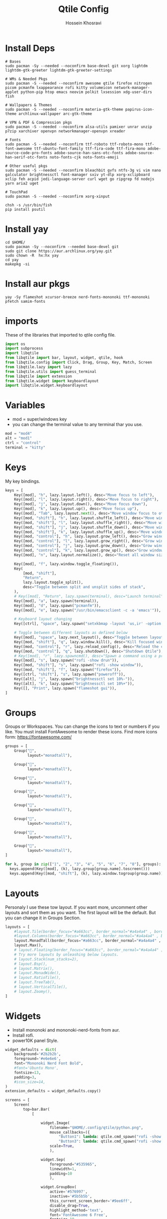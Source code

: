 #+title: Qtile Config
#+PROPERTY: header-args :tangle $HOME/.config/qtil/config.py
#+DISCRIPTION: My Qtile WM Cnfig File
#+AUTHOR: Hossein Khosravi

* Install Deps
#+begin_src shell
# Bases
sudo pacman -Sy --needed --noconfirm base-devel git xorg lightdm lightdm-gtk-greeter lightdm-gtk-greeter-settings

# WMs & Needed Pkgs
sudo pacman -S --needed --noconfirm awesome qtile firefox nitrogen picom pcmanfm lxappearance rofi kitty volumeicon network-manager-applet python-pip htop emacs neovim polkit lxsession xdg-user-dirs fish

# Wallpapers & Themes
sudo pacman -S --needed --noconfirm materia-gtk-theme papirus-icon-theme archlinux-wallpaper arc-gtk-theme

# VPN & PDF & Compression pkgs
sudo pacman -S --needed --noconfirm alsa-utils pamixer unrar unzip p7zip xarchiver openvpn networkmanager-openvpn xreader

# Fonts
sudo pacman -S --needed --noconfirm ttf-roboto ttf-roboto-mono ttf-font-awesome ttf-ubuntu-font-family ttf-fira-code ttf-fira-mono adobe-source-code-pro-fonts adobe-source-han-sans-otc-fonts adobe-source-han-serif-otc-fonts noto-fonts-cjk noto-fonts-emoji

# Other useful pkgs
sudo pacman -S --needed --noconfirm bleachbit gvfs ntfs-3g vi vim nano galculator brightnessctl font-manager sxiv yt-dlp xorg-xclipboard xclip feh acpid jedi-language-server curl wget go ripgrep fd nodejs yarn aria2 uget

# TouchPad
sudo pacman -S --needed --noconfirm xorg-xinput

chsh -s /usr/bin/fish
pip install psutil
#+end_src

* Install yay
#+begin_src shell
cd $HOME/
sudo pacman -Sy --noconfirm --needed base-devel git
sudo git clone https://aur.archlinux.org/yay.git
sudo chown -R  hx:hx yay
cd yay
makepkg -si
#+end_src

* Install aur pkgs
#+begin_src shell
yay -Sy flameshot xcursor-breeze nerd-fonts-mononoki ttf-mononoki pfetch samim-fonts
#+end_src

* imports
These of the libraries that imported to qtile config file.
#+begin_src python
import os
import subprocess
import libqtile
from libqtile import bar, layout, widget, qtile, hook
from libqtile.config import Click, Drag, Group, Key, Match, Screen
from libqtile.lazy import lazy
from libqtile.utils import guess_terminal
from libqtile import extension
from libqtile.widget import keyboardlayout
import libqtile.widget.keyboardlayout
#+end_src

* Variables
- mod = super/windows key
- you can change the terminal value to any terminal thar you use.
#+begin_src python
mod = "mod4"
alt = "mod1"
ctrl = "control"
terminal = "kitty"
#+end_src

* Keys
My key bindings.
#+begin_src python
keys = [
    Key([mod], "h", lazy.layout.left(), desc="Move focus to left"),
    Key([mod], "l", lazy.layout.right(), desc="Move focus to right"),
    Key([mod], "j", lazy.layout.down(), desc="Move focus down"),
    Key([mod], "k", lazy.layout.up(), desc="Move focus up"),
    Key([mod], "Tab", lazy.layout.next(), desc="Move window focus to other window"),
    Key([mod, "shift"], "h", lazy.layout.shuffle_left(), desc="Move window to the left"),
    Key([mod, "shift"], "l", lazy.layout.shuffle_right(), desc="Move window to the right"),
    Key([mod, "shift"], "j", lazy.layout.shuffle_down(), desc="Move window down"),
    Key([mod, "shift"], "k", lazy.layout.shuffle_up(), desc="Move window up"),
    Key([mod, "control"], "h", lazy.layout.grow_left(), desc="Grow window to the left"),
    Key([mod, "control"], "l", lazy.layout.grow_right(), desc="Grow window to the right"),
    Key([mod, "control"], "j", lazy.layout.grow_down(), desc="Grow window down"),
    Key([mod, "control"], "k", lazy.layout.grow_up(), desc="Grow window up"),
    Key([mod], "n", lazy.layout.normalize(), desc="Reset all window sizes"),

    Key([mod], "f", lazy.window.toggle_floating()),
    Key(
        [mod, "shift"],
        "Return",
        lazy.layout.toggle_split(),
        desc="Toggle between split and unsplit sides of stack",
    ),
    # Key([mod], "Return", lazy.spawn(terminal), desc="Launch terminal"),
    Key([mod], "a", lazy.spawn(terminal)),
    Key([mod], "d", lazy.spawn("pcmanfm")),
    Key([mod], "e", lazy.spawn("/usr/bin/emacsclient -c -a 'emacs'")),

    # Keyboard layout changing
    Key([ctrl], "space", lazy.spawn("setxkbmap -layout 'us,ir' -option 'grp:alt_shift_toggle' ") ),

    # Toggle between different layouts as defined below
    Key([mod], "space", lazy.next_layout(), desc="Toggle between layouts"),
    Key([mod, "shift"], "q", lazy.window.kill(), desc="Kill focused window"),
    Key([mod, "control"], "r", lazy.reload_config(), desc="Reload the config"),
    Key([mod, "control"], "q", lazy.shutdown(), desc="Shutdown Qtile"),
    # Key([mod], "r", lazy.spawncmd(), desc="Spawn a command using a prompt widget"),
    Key([mod], "s", lazy.spawn("rofi -show drun")),
    Key([mod, "shift"], "s", lazy.spawn("rofi -show window")),
    Key([mod, "shift"], "f", lazy.spawn("firefox")),
    Key([ctrl, "shift"], "s", lazy.spawn("poweroff")),
    Key([alt], "j", lazy.spawn("brightnessctl set 10%-")),
    Key([alt], "k", lazy.spawn("brightnessctl set 10%+")),
    Key([], "Print", lazy.spawn("flameshot gui")),
]
#+end_src

* Groups
Groups or Workspaces. You can change the icons to text or numbers if you like.
You must install FontAwesome to render these icons.
Find more icons form: https://fontawesome.com/
#+begin_src python
groups = [
    Group("",
          layout="monadtall"),

    Group("",
          layout="monadtall"),

    Group("",
          layout="monadtall"),

    Group("",
          layout="monadtall"),

    Group("",
          layout="monadtall"),

    Group("",
          layout="monadtall"),

    Group("",
          layout="monadtall"),

    Group("",
          layout="monadtall"),
]

for k, group in zip(["1", "2", "3", "4", "5", "6", "7", "8"], groups):
  keys.append(Key([mod], (k), lazy.group[group.name].toscreen()))
  keys.append(Key([mod, "shift"], (k), lazy.window.togroup(group.name)))
#+end_src

* Layouts
Personaly I use these tow layout.
If you want more, uncomment other layouts and sort them as you want.
The first layout will be the default. But you can change it in Groups Section.
#+begin_src python
layouts = [
    #layout.Tile(border_focus="#a663cc", border_normal="#a4a4a4" , border_width=3, margin=8),
    #layout.Columns(border_focus="#a663cc", border_normal="#a4a4a4" , border_width=3, margin=8),
    layout.MonadTall(border_focus="#a663cc", border_normal="#a4a4a4" , border_width=2, margin=14),
    layout.Max(),
    # layout.Floating(border_focus="#a663cc", border_normal="#a4a4a4" , border_width=1),
    # Try more layouts by unleashing below layouts.
    # layout.Stack(num_stacks=2),
    # layout.Bsp(),
    # layout.Matrix(),
    # layout.MonadWide(),
    # layout.RatioTile(),
    # layout.TreeTab(),
    # layout.VerticalTile(),
    # layout.Zoomy(),
]
#+end_src

* Widgets
+ Install mononoki and mononoki-nerd-fonts from aur.
+ Install rofi.
+ power10K panel Style.
#+begin_src python
widget_defaults = dict(
    background='#2b2b2b',
    foreground='#e6e6e6',
    font="Mononoki Nerd Font Bold",
    #font='Ubuntu Mono',
    fontsize=13,
    padding=3,
    #icon_size=14,
)
extension_defaults = widget_defaults.copy()

screens = [
    Screen(
        top=bar.Bar(
            [

                widget.Image(
                    filename="$HOME/.config/qtile/python.png",
                    mouse_callbacks=({
                        "Button1": lambda: qtile.cmd_spawn("rofi -show drun"),
                        "Button3": lambda: qtile.cmd_spawn("rofi -show run"),}),
                    scale=True,
                    ),

                widget.Sep(
                    foreground="#535965",
                    linewidth=1,
                    padding=10
                    ),

                widget.GroupBox(
                    active='#576997',
                    inactive='#5b5b5b',
                    this_current_screen_border='#9ee6ff',
                    disable_drag=True,
                    highlight_method='text',
                    font='FontAwesome 6 Free',
                    fontsize=18,
                    padding=1,
                    ),

                widget.Sep(
                    foreground="#535965",
                    linewidth=1,
                    padding=10
                    ),

                widget.CurrentLayout(foreground="#c8a2ff", font='Ubuntu semiBold'),


                widget.Sep(
                    foreground="#535965",
                    linewidth=1,
                    padding=10
                    ),
                widget.Prompt(),

                widget.WindowName(font='Ubuntu semiBold' ,max_chars=20),

                widget.Chord(
                    chords_colors={
                        "launch": ("#ff0000", "#ffffff"),
                    },
                    name_transform=lambda name: name.upper(),
                ),
                #widget.TextBox("default config", name="default"),
                #widget.TextBox("Press &lt;M-r&gt; to spawn", foreground="#d75f5f"),
                widget.Systray(),

                widget.TextBox(
                    text = '',
                    font = 'Ubuntu Mono',
                    #background = '#282c34',
                    foreground = '#583a81',
                    padding = 0,
                    fontsize = 57
                    ),

                widget.CPU(
                    background = '#583a81',
                    foreground='#ffffff',
                    format=" {load_percent}%",
                    update_interval=1.0,
                    padding=0),

                widget.TextBox(
                    text = '',
                    font = 'Ubuntu Mono',
                    background = '#583a81',
                    foreground = '#5477bf',
                    padding = 0,
                    fontsize = 57
                    ),

                widget.Memory(
                    background = '#5477bf',
                    foreground='#ffffff',
                    format=" {MemUsed:.0f} MB",
                    update_interval=1.0,
                    padding=0),

                widget.TextBox(
                    text = '',
                    font = 'Ubuntu Mono',
                    background = '#5477bf',
                    foreground = '#583a81',
                    padding = 0,
                    fontsize = 57
                    ),

                widget.Net(
                    background = '#583a81',
                    foreground='#ffffff',
                    format=" {down}",
                    interface='wlan0',
                    padding=0),

                widget.TextBox(
                    text = '',
                    font = 'Ubuntu Mono',
                    background = '#583a81',
                    foreground = '#5477bf',
                    padding = 0,
                    fontsize = 57
                    ),

                widget.Battery(
                    background = '#5477bf',
                    foreground='#ffffff',
                    format="{char} {percent:2.0%}",
                    charge_char=" ",
                    discharge_char=" ",
                    empty_char=" ",
                    full_char=" ",
                    unknown_char=" ",
                    low_foreground='#e55561',
                    low_percentage=0.15,
                    show_short_text=False,
                    notify_below=15,
                    padding=0
                    ),


                widget.TextBox(
                    text = '',
                    font = 'Ubuntu Mono',
                    background = '#5477bf',
                    foreground = '#583a81',
                    padding = 0,
                    fontsize = 57
                    ),

                widget.KeyboardLayout(
                    background = '#583a81',
                    foreground='#ffffff',
                    #display_map={'us': 'us', 'ir': 'ir'},
                    #configured_keyboards=['us', 'us,ir'],
                    display_map={'us':'us', 'ir':'ir'},
                    configured_keyboards=['us','ir']
                    ),

                widget.TextBox(
                    text = '',
                    font = 'Ubuntu Mono',
                    background = '#583a81',
                    foreground = '#5477bf',
                    padding = 0,
                    fontsize = 57
                    ),

                widget.Clock(
                    background = '#5477bf',
                    foreground='#ffffff',
                    format=" %a %b %d  %I:%M %P"
                    ),

                widget.TextBox(
                    text = '',
                    font = 'Ubuntu Mono',
                    background = '#5477bf',
                    foreground = '#583a81',
                    padding = 0,
                    fontsize = 57
                    ),

                widget.QuickExit(
                    background = '#583a81',
                    foreground='#ffffff',
                    default_text='[]',
                    countdown_format='[{}]',
                    padding=0,
                    ),
            ],
            28,
            # border_width=[2, 0, 2, 0],  # Draw top and bottom borders
            # border_color=["ff00ff", "000000", "ff00ff", "000000"]  # Borders are magenta
        ),
    ),
]
#+end_src

* Mouse bindings
+ mod + L.Click = drag window
+ mod + R.Click = Resize window
#+begin_src python
# Drag floating layouts.
mouse = [
    Drag([mod], "Button1", lazy.window.set_position_floating(), start=lazy.window.get_position()),
    Drag([mod], "Button3", lazy.window.set_size_floating(), start=lazy.window.get_size()),
    Click([mod], "Button2", lazy.window.bring_to_front()),
]
#+end_src

* AutoStart
#+begin_src python
@hook.subscribe.startup_once
def autostart():
    home = os.path.expanduser('~/.config/qtile/autostart.sh')
    subprocess.Popen([home])
#+end_src

* Window Rules
#+begin_src python
dgroups_key_binder = None
dgroups_app_rules = []  # type: list
follow_mouse_focus = False
bring_front_click = False
cursor_warp = False
floating_layout = layout.Floating(
    float_rules=[
        # Run the utility of `xprop` to see the wm class and name of an X client.
        *layout.Floating.default_float_rules,
        Match(wm_class="confirmreset"),  # gitk
        Match(wm_class="makebranch"),  # gitk
        Match(wm_class="maketag"),  # gitk
        Match(wm_class="ssh-askpass"),  # ssh-askpass
        Match(title="branchdialog"),  # gitk
        Match(title="pinentry"),  # GPG key password entry
        Match(title="galculator"),
        Match(title="Authentication"),
        Match(wm_class="dialog"),
        Match(wm_class="notification"),
        Match(wm_class="error"),
        Match(wm_class="TelegramDesktop"),
    ]
)
auto_fullscreen = True
focus_on_window_activation = "smart"
reconfigure_screens = True

# If things like steam games want to auto-minimize themselves when losing
# focus, should we respect this or not?
auto_minimize = True

# When using the Wayland backend, this can be used to configure input devices.
wl_input_rules = None

# XXX: Gasp! We're lying here. In fact, nobody really uses or cares about this
# string besides java UI toolkits; you can see several discussions on the
# mailing lists, GitHub issues, and other WM documentation that suggest setting
# this string if your java app doesn't work correctly. We may as well just lie
# and say that we're a working one by default.
#
# We choose LG3D to maximize irony: it is a 3D non-reparenting WM written in
# java that happens to be on java's whitelist.
wmname = "LG3D"
#+end_src
